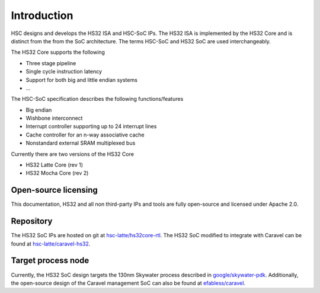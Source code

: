 .. only:: latex

    Introduction
    ==============
    
    .. raw:: latex

        \vspace*{\fill}

    Copyright (c) 2020 The HSC Core Authors (Kevin Dai and Anthony Kung)
    
    Licensed under the Apache License, Version 2.0 (the "License");
    you may not use this file except in compliance with the License.
    You may obtain a copy of the License at

        https://www.apache.org/licenses/LICENSE-2.0
    
    Unless required by applicable law or agreed to in writing, software
    distributed under the License is distributed on an "as is" basis,
    without warranties or conditions of any kind, either express or implied.
    See the License for the specific language governing permissions and
    limitations under the License.

    .. raw:: latex

        \vspace*{0.25in}

Introduction
===============================================================================

HSC designs and develops the HS32 ISA and HSC-SoC IPs. The HS32 ISA is
implemented by the HS32 Core and is distinct from the from the SoC architecture.
The terms HSC-SoC and HS32 SoC are used interchangeably.

The HS32 Core supports the following

- Three stage pipeline
- Single cycle instruction latency
- Support for both big and little endian systems
- ...

The HSC-SoC specification describes the following functions/features

- Big endian
- Wishbone interconnect
- Interrupt controller supporting up to 24 interrupt lines
- Cache controller for an n-way associative cache
- Nonstandard external SRAM multiplexed bus

Currently there are two versions of the HS32 Core

- HS32 Latte Core (rev 1)
- HS32 Mocha Core (rev 2)

Open-source licensing
-------------------------------------------------------------------------------

This documentation, HS32 and all non third-party IPs and tools are
fully open-source and licensed under Apache 2.0.

Repository
-------------------------------------------------------------------------------

The HS32 SoC IPs are hosted on git at
`hsc-latte/hs32core-rtl <https://github.com/hsc-latte/hs32core-rtl/>`_.
The HS32 SoC modified to integrate with Caravel can be found at
`hsc-latte/caravel-hs32 <https://github.com/hsc-latte/caravel-hs32core>`_.

Target process node
-------------------------------------------------------------------------------

Currently, the HS32 SoC design targets the 130nm Skywater process described in
`google/skywater-pdk <https://github.com/google/skywater-pdk>`_.
Additionally, the open-source design of the Caravel management SoC can also be
found at `efabless/caravel <https://github.com/efabless/caravel>`_.
